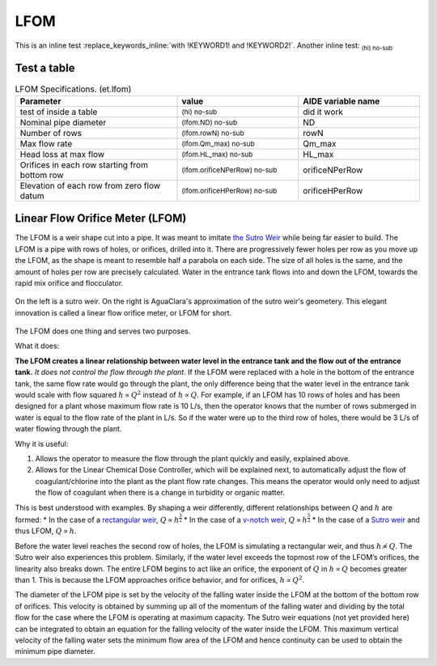 .. _title_LFOM:

****
LFOM
****

.. replace_keywords::

    This is a test with !KEYWORD1! and !KEYWORD2! in a block.

This is an inline test :replace_keywords_inline:`with !KEYWORD1! and !KEYWORD2!`.
Another inline test: :sub:`(hi) no-sub`

Test a table
------------

.. _table_LFOM_Specifications:

.. csv-table:: LFOM Specifications. (et.lfom)
   :header: "Parameter", "value", "AIDE variable name"
   :align: left
   :widths: 40 30 30

   test of inside a table, :sub:`(hi) no-sub`, did it work
   Nominal pipe diameter, :sub:`(lfom.ND) no-sub`, ND
   Number of rows, :sub:`(lfom.rowN) no-sub`, rowN
   Max flow rate, :sub:`(lfom.Qm_max) no-sub`, Qm_max
   Head loss at max flow, :sub:`(lfom.HL_max) no-sub`, HL_max
   Orifices in each row starting from bottom row, :sub:`(lfom.orificeNPerRow) no-sub`, orificeNPerRow
   Elevation of each row from zero flow datum, :sub:`(lfom.orificeHPerRow) no-sub`, orificeHPerRow




Linear Flow Orifice Meter (LFOM)
--------------------------------

The LFOM is a weir shape cut into a pipe. It was meant to imitate `the Sutro Weir <https://confluence.cornell.edu/display/AGUACLARA/LFOM+sutro+weir+research>`_ while being far easier to build. The LFOM is a pipe with rows of holes, or orifices, drilled into it. There are progressively fewer holes per row as you move up the LFOM, as the shape is meant to resemble half a parabola on each side. The size of all holes is the same, and the amount of holes per row are precisely calculated. Water in the entrance tank flows into and down the LFOM, towards the rapid mix orifice and flocculator.

.. _figure_sutro_v_lfom:

.. figure:: ../Images/sutro_v_lfom.png
    :width: 600px
    :align: center
    :alt: A sutro weir and an LFOM

    On the left is a sutro weir. On the right is AguaClara's approximation of the sutro weir's geometery. This elegant innovation is called a linear flow orifice meter, or LFOM for short.

The LFOM does one thing and serves two purposes.

What it does:

**The LFOM creates a linear relationship between water level in the entrance tank and the flow out of the entrance tank.** *It does not control the flow through the plant*. If the LFOM were replaced with a hole in the bottom of the entrance tank, the same flow rate would go through the plant, the only difference being that the water level in the entrance tank would scale with flow squared :math:`h \propto Q^2` instead of :math:`h \propto Q`. For example, if an LFOM has 10 rows of holes and has been designed for a plant whose maximum flow rate is 10 L/s, then the operator knows that the number of rows submerged in water is equal to the flow rate of the plant in L/s. So if the water were up to the third row of holes, there would be 3 L/s of water flowing through the plant.

Why it is useful:

#. Allows the operator to measure the flow through the plant quickly and easily, explained above.
#. Allows for the Linear Chemical Dose Controller, which will be explained next, to automatically adjust the flow of coagulant/chlorine into the plant as the plant flow rate changes. This means the operator would only need to adjust the flow of coagulant when there is a change in turbidity or organic matter.

This is best understood with examples. By shaping a weir differently, different relationships between :math:`Q` and :math:`h` are formed:
* In the case of a `rectangular weir <https://swmm5.files.wordpress.com/2016/09/image00124.jpg>`_, :math:`Q \propto h^{\frac{3}{2}}`
* In the case of a `v-notch weir <https://swmm5.files.wordpress.com/2016/09/image0096.jpg>`_, :math:`Q \propto h^{\frac{5}{2}}`
* In the case of a `Sutro weir <http://www.engineeringexcelspreadsheets.com/wp-content/uploads/2012/11/Sutro-Weir-Diagram1.jpg>`_ and thus LFOM, :math:`Q \propto h`.


Before the water level reaches the second row of holes, the LFOM is simulating a rectangular weir, and thus :math:`h \not\propto Q`. The Sutro weir also experiences this problem. Similarly, if the water level exceeds the topmost row of the LFOM’s orifices, the linearity also breaks down. The entire LFOM begins to act like an orifice, the exponent of :math:`Q` in :math:`h \propto Q` becomes greater than 1. This is because the LFOM approaches orifice behavior, and for orifices, :math:`h \propto Q^2`.

The diameter of the LFOM pipe is set by the velocity of the falling water inside the LFOM at the bottom of the bottom row of orifices. This velocity is obtained by summing up all of the momentum of the falling water and dividing by the total flow for the case where the LFOM is operating at maximum capacity. The Sutro weir equations (not yet provided here) can be integrated to obtain an equation for the falling velocity of the water inside the LFOM. This maximum vertical velocity of the falling water sets the minimum flow area of the LFOM and hence continuity can be used to obtain the minimum pipe diameter.

.. math::
  :label: LFOM_V_max

    V_{max} = \frac{4}{3 \pi} \sqrt{2gh_L}
